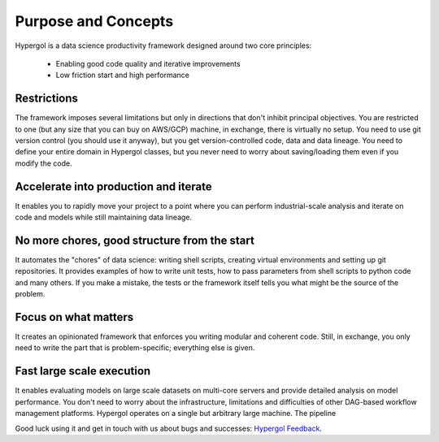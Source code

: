 
====================
Purpose and Concepts
====================

Hypergol is a data science productivity framework designed around two core principles:

 - Enabling good code quality and iterative improvements
 - Low friction start and high performance

Restrictions
------------

The framework imposes several limitations but only in directions that don't inhibit principal objectives. You are restricted to one (but any size that you can buy on AWS/GCP) machine, in exchange, there is virtually no setup. You need to use git version control (you should use it anyway), but you get version-controlled code, data and data lineage. You need to define your entire domain in Hypergol classes, but you never need to worry about saving/loading them even if you modify the code.

Accelerate into production and iterate
--------------------------------------

It enables you to rapidly move your project to a point where you can perform industrial-scale analysis and iterate on code and models while still maintaining data lineage.

No more chores, good structure from the start
---------------------------------------------

It automates the "chores" of data science: writing shell scripts, creating virtual environments and setting up git repositories. It provides examples of how to write unit tests, how to pass parameters from shell scripts to python code and many others. If you make a mistake, the tests or the framework itself tells you what might be the source of the problem.

Focus on what matters
---------------------

It creates an opinionated framework that enforces you writing modular and coherent code. Still, in exchange, you only need to write the part that is problem-specific; everything else is given.

Fast large scale execution
--------------------------

It enables evaluating models on large scale datasets on multi-core servers and provide detailed analysis on model performance. You don't need to worry about the infrastructure, limitations and difficulties of other DAG-based workflow management platforms. Hypergol operates on a single but arbitrary large machine. The pipeline

Good luck using it and get in touch with us about bugs and successes: `Hypergol Feedback <mailto:hypergol.developer@gmail.com>`_.
